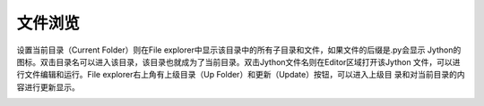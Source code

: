 .. _dos-meteoinfolab-milab_cn-gui-file_explorer:


***************************
文件浏览
***************************

设置当前目录（Current Folder）则在File explorer中显示该目录中的所有子目录和文件，如果文件的后缀是.py会显示
Jython的图标。双击目录名可以进入该目录，该目录也就成为了当前目录。双击Jython文件名则在Editor区域打开该Jython
文件，可以进行文件编辑和运行。File explorer右上角有上级目录（Up Folder）和更新（Update）按钮，可以进入上级目
录和对当前目录的内容进行更新显示。

.. image:: ./image/milab_file_explorer.png